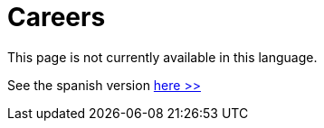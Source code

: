 :slug: careers/
:description: FLUID is always in search of young talents passionate about programming, hacking and are overall interested in information security. The main goal of the following page is to inform potential talents and people interested in being part of our team about our selection process.
:keywords: FLUID, Careers, Selection, Process, Stages, Hiring.
// :translate: empleos/

= Careers

This page is not currently available in this language.

See the spanish version [button]#link:../../es/empleos/[here >>]#
